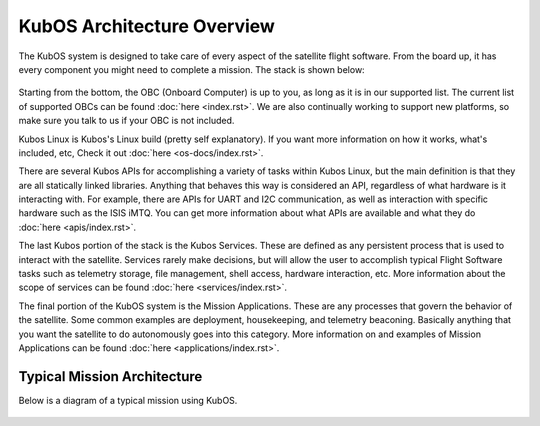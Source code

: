 KubOS Architecture Overview
===========================

The KubOS system is designed to take care of every aspect of the satellite flight software. From the board up, it has every component you might need to complete a mission. The stack is shown below:

.. figure:: images/architecture_stack.png
    :align: center

Starting from the bottom, the OBC (Onboard Computer) is up to you, as long as it is in our supported list. The current list of supported OBCs can be found :doc:`here <index.rst>`. We are also continually working to support new platforms, so make sure you talk to us if your OBC is not included. 

Kubos Linux is Kubos's Linux build (pretty self explanatory). If you want more information on how it works, what's included, etc, Check it out :doc:`here <os-docs/index.rst>`. 

There are several Kubos APIs for accomplishing a variety of tasks within Kubos Linux, but the main definition is that they are all statically linked libraries. Anything that behaves this way is considered an API, regardless of what hardware is it interacting with. For example, there are APIs for UART and I2C communication, as well as interaction with specific hardware such as the ISIS iMTQ. You can get more information about what APIs are available and what they do :doc:`here <apis/index.rst>`. 

The last Kubos portion of the stack is the Kubos Services. These are defined as any persistent process that is used to interact with the satellite. Services rarely make decisions, but will allow the user to accomplish typical Flight Software tasks such as telemetry storage, file management, shell access, hardware interaction, etc. More information about the scope of services can be found :doc:`here <services/index.rst>`. 

The final portion of the KubOS system is the Mission Applications. These are any processes that govern the behavior of the satellite. Some common examples are deployment, housekeeping, and telemetry beaconing. Basically anything that you want the satellite to do autonomously goes into this category. More information on and examples of Mission Applications can be found :doc:`here <applications/index.rst>`. 

Typical Mission Architecture
----------------------------

Below is a diagram of a typical mission using KubOS. 

.. figure:: images/mission_diagram.png
    :align: center

